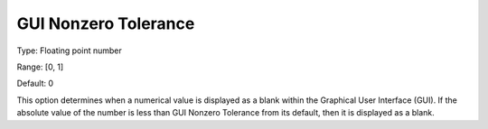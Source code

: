 

.. _Options_Execution_Tolerances_-_GUI_Non:


GUI Nonzero Tolerance
=====================



Type:	Floating point number	

Range:	[0, 1]	

Default:	0	



This option determines when a numerical value is displayed as a blank within the Graphical User Interface (GUI). If the absolute value of the number is less than GUI Nonzero Tolerance from its default, then it is displayed as a blank.



